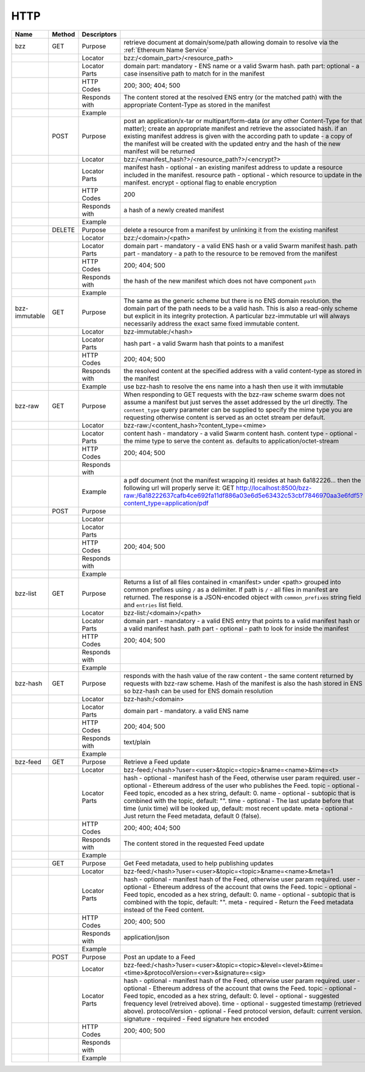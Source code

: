 HTTP
----

+---------------+--------+---------------+-------------------------------------------------------------------------------------------------------------------------------------------------------------------------------------------------------------------------------------------------------------------------------------------------------------------------------------------------------------+
| Name          | Method | Descriptors   |                                                                                                                                                                                                                                                                                                                                                             |
+===============+========+===============+=============================================================================================================================================================================================================================================================================================================================================================+
| bzz           | GET    | Purpose       | retrieve document at domain/some/path allowing domain to resolve via the :ref:`Ethereum Name Service`                                                                                                                                                                                                                                                       |
+---------------+--------+---------------+-------------------------------------------------------------------------------------------------------------------------------------------------------------------------------------------------------------------------------------------------------------------------------------------------------------------------------------------------------------+
|               |        | Locator       | bzz:/<domain_part>/<resource_path>                                                                                                                                                                                                                                                                                                                          |
+---------------+--------+---------------+-------------------------------------------------------------------------------------------------------------------------------------------------------------------------------------------------------------------------------------------------------------------------------------------------------------------------------------------------------------+
|               |        | Locator Parts | domain part: mandatory - ENS name or a valid Swarm hash. path part: optional - a case insensitive path to match for in the manifest                                                                                                                                                                                                                         |
+---------------+--------+---------------+-------------------------------------------------------------------------------------------------------------------------------------------------------------------------------------------------------------------------------------------------------------------------------------------------------------------------------------------------------------+
|               |        | HTTP Codes    | 200; 300; 404; 500                                                                                                                                                                                                                                                                                                                                          |
+---------------+--------+---------------+-------------------------------------------------------------------------------------------------------------------------------------------------------------------------------------------------------------------------------------------------------------------------------------------------------------------------------------------------------------+
|               |        | Responds with | The content stored at the resolved ENS entry (or the matched path) with the appropriate Content-Type as stored in the manifest                                                                                                                                                                                                                              |
+---------------+--------+---------------+-------------------------------------------------------------------------------------------------------------------------------------------------------------------------------------------------------------------------------------------------------------------------------------------------------------------------------------------------------------+
|               |        | Example       |                                                                                                                                                                                                                                                                                                                                                             |
+---------------+--------+---------------+-------------------------------------------------------------------------------------------------------------------------------------------------------------------------------------------------------------------------------------------------------------------------------------------------------------------------------------------------------------+
|               | POST   | Purpose       | post an application/x-tar or multipart/form-data (or any other Content-Type for that matter); create an appropriate manifest and retrieve the associated hash. if an existing manifest address is given with the according path to update - a copy of the manifest will be created with the updated entry and the hash of the new manifest will be returned |
+---------------+--------+---------------+-------------------------------------------------------------------------------------------------------------------------------------------------------------------------------------------------------------------------------------------------------------------------------------------------------------------------------------------------------------+
|               |        | Locator       | bzz:/<manifest_hash?>/<resource_path?>/<encrypt?>                                                                                                                                                                                                                                                                                                           |
+---------------+--------+---------------+-------------------------------------------------------------------------------------------------------------------------------------------------------------------------------------------------------------------------------------------------------------------------------------------------------------------------------------------------------------+
|               |        | Locator Parts | manifest hash - optional - an existing manifest address to update a resource included in the manifest. resource path - optional - which resource to update in the manifest. encrypt - optional flag to enable encryption                                                                                                                                    |
+---------------+--------+---------------+-------------------------------------------------------------------------------------------------------------------------------------------------------------------------------------------------------------------------------------------------------------------------------------------------------------------------------------------------------------+
|               |        | HTTP Codes    | 200                                                                                                                                                                                                                                                                                                                                                         |
+---------------+--------+---------------+-------------------------------------------------------------------------------------------------------------------------------------------------------------------------------------------------------------------------------------------------------------------------------------------------------------------------------------------------------------+
|               |        | Responds with | a hash of a newly created manifest                                                                                                                                                                                                                                                                                                                          |
+---------------+--------+---------------+-------------------------------------------------------------------------------------------------------------------------------------------------------------------------------------------------------------------------------------------------------------------------------------------------------------------------------------------------------------+
|               |        | Example       |                                                                                                                                                                                                                                                                                                                                                             |
+---------------+--------+---------------+-------------------------------------------------------------------------------------------------------------------------------------------------------------------------------------------------------------------------------------------------------------------------------------------------------------------------------------------------------------+
|               | DELETE | Purpose       | delete a resource from a manifest by unlinking it from the existing manifest                                                                                                                                                                                                                                                                                |
+---------------+--------+---------------+-------------------------------------------------------------------------------------------------------------------------------------------------------------------------------------------------------------------------------------------------------------------------------------------------------------------------------------------------------------+
|               |        | Locator       | bzz:/<domain>/<path>                                                                                                                                                                                                                                                                                                                                        |
+---------------+--------+---------------+-------------------------------------------------------------------------------------------------------------------------------------------------------------------------------------------------------------------------------------------------------------------------------------------------------------------------------------------------------------+
|               |        | Locator Parts | domain part - mandatory - a valid ENS hash or a valid Swarm manifest hash. path part - mandatory - a path to the resource to be removed from the manifest                                                                                                                                                                                                   |
+---------------+--------+---------------+-------------------------------------------------------------------------------------------------------------------------------------------------------------------------------------------------------------------------------------------------------------------------------------------------------------------------------------------------------------+
|               |        | HTTP Codes    | 200; 404; 500                                                                                                                                                                                                                                                                                                                                               |
+---------------+--------+---------------+-------------------------------------------------------------------------------------------------------------------------------------------------------------------------------------------------------------------------------------------------------------------------------------------------------------------------------------------------------------+
|               |        | Responds with | the hash of the new manifest which does not have component ``path``                                                                                                                                                                                                                                                                                         |
+---------------+--------+---------------+-------------------------------------------------------------------------------------------------------------------------------------------------------------------------------------------------------------------------------------------------------------------------------------------------------------------------------------------------------------+
|               |        | Example       |                                                                                                                                                                                                                                                                                                                                                             |
+---------------+--------+---------------+-------------------------------------------------------------------------------------------------------------------------------------------------------------------------------------------------------------------------------------------------------------------------------------------------------------------------------------------------------------+
| bzz-immutable | GET    | Purpose       | The same as the generic scheme but there is no ENS domain resolution. the domain part of the path needs to be a valid hash. This is also a read-only scheme but explicit in its integrity protection. A particular bzz-immutable url will always necessarily address the exact same fixed immutable content.                                                |
+---------------+--------+---------------+-------------------------------------------------------------------------------------------------------------------------------------------------------------------------------------------------------------------------------------------------------------------------------------------------------------------------------------------------------------+
|               |        | Locator       | bzz-immutable:/<hash>                                                                                                                                                                                                                                                                                                                                       |
+---------------+--------+---------------+-------------------------------------------------------------------------------------------------------------------------------------------------------------------------------------------------------------------------------------------------------------------------------------------------------------------------------------------------------------+
|               |        | Locator Parts | hash part - a valid Swarm hash that points to a manifest                                                                                                                                                                                                                                                                                                    |
+---------------+--------+---------------+-------------------------------------------------------------------------------------------------------------------------------------------------------------------------------------------------------------------------------------------------------------------------------------------------------------------------------------------------------------+
|               |        | HTTP Codes    | 200; 404; 500                                                                                                                                                                                                                                                                                                                                               |
+---------------+--------+---------------+-------------------------------------------------------------------------------------------------------------------------------------------------------------------------------------------------------------------------------------------------------------------------------------------------------------------------------------------------------------+
|               |        | Responds with | the resolved content at the specified address with a valid content-type as stored in the manifest                                                                                                                                                                                                                                                           |
+---------------+--------+---------------+-------------------------------------------------------------------------------------------------------------------------------------------------------------------------------------------------------------------------------------------------------------------------------------------------------------------------------------------------------------+
|               |        | Example       | use bzz-hash to resolve the ens name into a hash then use it with immutable                                                                                                                                                                                                                                                                                 |
+---------------+--------+---------------+-------------------------------------------------------------------------------------------------------------------------------------------------------------------------------------------------------------------------------------------------------------------------------------------------------------------------------------------------------------+
| bzz-raw       | GET    | Purpose       | When responding to GET requests with the bzz-raw scheme swarm does not assume a manifest but just serves the asset addressed by the url directly. The ``content_type`` query parameter can be supplied to specify the mime type you are requesting otherwise content is served as an octet stream per default.                                              |
+---------------+--------+---------------+-------------------------------------------------------------------------------------------------------------------------------------------------------------------------------------------------------------------------------------------------------------------------------------------------------------------------------------------------------------+
|               |        | Locator       | bzz-raw:/<content_hash>?content_type=<mime>                                                                                                                                                                                                                                                                                                                 |
+---------------+--------+---------------+-------------------------------------------------------------------------------------------------------------------------------------------------------------------------------------------------------------------------------------------------------------------------------------------------------------------------------------------------------------+
|               |        | Locator Parts | content hash - mandatory - a valid Swarm content hash. content type - optional - the mime type to serve the content as. defaults to application/octet-stream                                                                                                                                                                                                |
+---------------+--------+---------------+-------------------------------------------------------------------------------------------------------------------------------------------------------------------------------------------------------------------------------------------------------------------------------------------------------------------------------------------------------------+
|               |        | HTTP Codes    | 200; 404; 500                                                                                                                                                                                                                                                                                                                                               |
+---------------+--------+---------------+-------------------------------------------------------------------------------------------------------------------------------------------------------------------------------------------------------------------------------------------------------------------------------------------------------------------------------------------------------------+
|               |        | Responds with |                                                                                                                                                                                                                                                                                                                                                             |
+---------------+--------+---------------+-------------------------------------------------------------------------------------------------------------------------------------------------------------------------------------------------------------------------------------------------------------------------------------------------------------------------------------------------------------+
|               |        | Example       | a pdf document (not the manifest wrapping it) resides at hash 6a182226... then the following url will properly serve it: GET http://localhost:8500/bzz-raw:/6a18222637cafb4ce692fa11df886a03e6d5e63432c53cbf7846970aa3e6fdf5?content_type=application/pdf                                                                                                   |
+---------------+--------+---------------+-------------------------------------------------------------------------------------------------------------------------------------------------------------------------------------------------------------------------------------------------------------------------------------------------------------------------------------------------------------+
|               | POST   | Purpose       |                                                                                                                                                                                                                                                                                                                                                             |
+---------------+--------+---------------+-------------------------------------------------------------------------------------------------------------------------------------------------------------------------------------------------------------------------------------------------------------------------------------------------------------------------------------------------------------+
|               |        | Locator       |                                                                                                                                                                                                                                                                                                                                                             |
+---------------+--------+---------------+-------------------------------------------------------------------------------------------------------------------------------------------------------------------------------------------------------------------------------------------------------------------------------------------------------------------------------------------------------------+
|               |        | Locator Parts |                                                                                                                                                                                                                                                                                                                                                             |
+---------------+--------+---------------+-------------------------------------------------------------------------------------------------------------------------------------------------------------------------------------------------------------------------------------------------------------------------------------------------------------------------------------------------------------+
|               |        | HTTP Codes    | 200; 404; 500                                                                                                                                                                                                                                                                                                                                               |
+---------------+--------+---------------+-------------------------------------------------------------------------------------------------------------------------------------------------------------------------------------------------------------------------------------------------------------------------------------------------------------------------------------------------------------+
|               |        | Responds with |                                                                                                                                                                                                                                                                                                                                                             |
+---------------+--------+---------------+-------------------------------------------------------------------------------------------------------------------------------------------------------------------------------------------------------------------------------------------------------------------------------------------------------------------------------------------------------------+
|               |        | Example       |                                                                                                                                                                                                                                                                                                                                                             |
+---------------+--------+---------------+-------------------------------------------------------------------------------------------------------------------------------------------------------------------------------------------------------------------------------------------------------------------------------------------------------------------------------------------------------------+
| bzz-list      | GET    | Purpose       | Returns a list of all files contained in <manifest> under <path> grouped into common prefixes using ``/`` as a delimiter. If path is ``/`` - all files in manifest are returned. The response is a JSON-encoded object with ``common_prefixes`` string field and ``entries`` list field.                                                                    |
+---------------+--------+---------------+-------------------------------------------------------------------------------------------------------------------------------------------------------------------------------------------------------------------------------------------------------------------------------------------------------------------------------------------------------------+
|               |        | Locator       | bzz-list:/<domain>/<path>                                                                                                                                                                                                                                                                                                                                   |
+---------------+--------+---------------+-------------------------------------------------------------------------------------------------------------------------------------------------------------------------------------------------------------------------------------------------------------------------------------------------------------------------------------------------------------+
|               |        | Locator Parts | domain part - mandatory - a valid ENS entry that points to a valid manifest hash or a valid manifest hash. path part - optional - path to look for inside the manifest                                                                                                                                                                                      |
+---------------+--------+---------------+-------------------------------------------------------------------------------------------------------------------------------------------------------------------------------------------------------------------------------------------------------------------------------------------------------------------------------------------------------------+
|               |        | HTTP Codes    | 200; 404; 500                                                                                                                                                                                                                                                                                                                                               |
+---------------+--------+---------------+-------------------------------------------------------------------------------------------------------------------------------------------------------------------------------------------------------------------------------------------------------------------------------------------------------------------------------------------------------------+
|               |        | Responds with |                                                                                                                                                                                                                                                                                                                                                             |
+---------------+--------+---------------+-------------------------------------------------------------------------------------------------------------------------------------------------------------------------------------------------------------------------------------------------------------------------------------------------------------------------------------------------------------+
|               |        | Example       |                                                                                                                                                                                                                                                                                                                                                             |
+---------------+--------+---------------+-------------------------------------------------------------------------------------------------------------------------------------------------------------------------------------------------------------------------------------------------------------------------------------------------------------------------------------------------------------+
| bzz-hash      | GET    | Purpose       | responds with the hash value of the raw content - the same content returned by requests with bzz-raw scheme. Hash of the manifest is also the hash stored in ENS so bzz-hash can be used for ENS domain resolution                                                                                                                                          |
+---------------+--------+---------------+-------------------------------------------------------------------------------------------------------------------------------------------------------------------------------------------------------------------------------------------------------------------------------------------------------------------------------------------------------------+
|               |        | Locator       | bzz-hash:/<domain>                                                                                                                                                                                                                                                                                                                                          |
+---------------+--------+---------------+-------------------------------------------------------------------------------------------------------------------------------------------------------------------------------------------------------------------------------------------------------------------------------------------------------------------------------------------------------------+
|               |        | Locator Parts | domain part - mandatory. a valid ENS name                                                                                                                                                                                                                                                                                                                   |
+---------------+--------+---------------+-------------------------------------------------------------------------------------------------------------------------------------------------------------------------------------------------------------------------------------------------------------------------------------------------------------------------------------------------------------+
|               |        | HTTP Codes    | 200; 404; 500                                                                                                                                                                                                                                                                                                                                               |
+---------------+--------+---------------+-------------------------------------------------------------------------------------------------------------------------------------------------------------------------------------------------------------------------------------------------------------------------------------------------------------------------------------------------------------+
|               |        | Responds with | text/plain                                                                                                                                                                                                                                                                                                                                                  |
+---------------+--------+---------------+-------------------------------------------------------------------------------------------------------------------------------------------------------------------------------------------------------------------------------------------------------------------------------------------------------------------------------------------------------------+
|               |        | Example       |                                                                                                                                                                                                                                                                                                                                                             |
+---------------+--------+---------------+-------------------------------------------------------------------------------------------------------------------------------------------------------------------------------------------------------------------------------------------------------------------------------------------------------------------------------------------------------------+
| bzz-feed      | GET    | Purpose       | Retrieve a Feed update                                                                                                                                                                                                                                                                                                                                      |
+---------------+--------+---------------+-------------------------------------------------------------------------------------------------------------------------------------------------------------------------------------------------------------------------------------------------------------------------------------------------------------------------------------------------------------+
|               |        | Locator       | bzz-feed:/<hash>?user=<user>&topic=<topic>&name=<name>&time=<t>                                                                                                                                                                                                                                                                                             |
+---------------+--------+---------------+-------------------------------------------------------------------------------------------------------------------------------------------------------------------------------------------------------------------------------------------------------------------------------------------------------------------------------------------------------------+
|               |        | Locator Parts | hash - optional - manifest hash of the Feed, otherwise user param required. user - optional - Ethereum address of the user who publishes the Feed. topic - optional - Feed topic, encoded as a hex string, default: 0. name - optional - subtopic that is combined with the topic, default: "".                                                             |
|               |        |               | time - optional - The last update before that time (unix time) will be looked up, default: most recent update. meta - optional - Just return the Feed metadata, default 0 (false).                                                                                                                                                                          |
+---------------+--------+---------------+-------------------------------------------------------------------------------------------------------------------------------------------------------------------------------------------------------------------------------------------------------------------------------------------------------------------------------------------------------------+
|               |        | HTTP Codes    | 200; 400; 404; 500                                                                                                                                                                                                                                                                                                                                          |
+---------------+--------+---------------+-------------------------------------------------------------------------------------------------------------------------------------------------------------------------------------------------------------------------------------------------------------------------------------------------------------------------------------------------------------+
|               |        | Responds with | The content stored in the requested Feed update                                                                                                                                                                                                                                                                                                             |
+---------------+--------+---------------+-------------------------------------------------------------------------------------------------------------------------------------------------------------------------------------------------------------------------------------------------------------------------------------------------------------------------------------------------------------+
|               |        | Example       |                                                                                                                                                                                                                                                                                                                                                             |
+---------------+--------+---------------+-------------------------------------------------------------------------------------------------------------------------------------------------------------------------------------------------------------------------------------------------------------------------------------------------------------------------------------------------------------+
|               | GET    | Purpose       | Get Feed metadata, used to help publishing updates                                                                                                                                                                                                                                                                                                          |
+---------------+--------+---------------+-------------------------------------------------------------------------------------------------------------------------------------------------------------------------------------------------------------------------------------------------------------------------------------------------------------------------------------------------------------+
|               |        | Locator       | bzz-feed:/<hash>?user=<user>&topic=<topic>&name=<name>&meta=1                                                                                                                                                                                                                                                                                               |
+---------------+--------+---------------+-------------------------------------------------------------------------------------------------------------------------------------------------------------------------------------------------------------------------------------------------------------------------------------------------------------------------------------------------------------+
|               |        | Locator Parts | hash - optional - manifest hash of the Feed, otherwise user param required. user - optional - Ethereum address of the account that owns the Feed. topic - optional - Feed topic, encoded as a hex string, default: 0. name - optional - subtopic that is combined with the topic, default: "".                                                              |
|               |        |               | meta - required - Return the Feed metadata instead of the Feed content.                                                                                                                                                                                                                                                                                     |
+---------------+--------+---------------+-------------------------------------------------------------------------------------------------------------------------------------------------------------------------------------------------------------------------------------------------------------------------------------------------------------------------------------------------------------+
|               |        | HTTP Codes    | 200; 400; 500                                                                                                                                                                                                                                                                                                                                               |
+---------------+--------+---------------+-------------------------------------------------------------------------------------------------------------------------------------------------------------------------------------------------------------------------------------------------------------------------------------------------------------------------------------------------------------+
|               |        | Responds with | application/json                                                                                                                                                                                                                                                                                                                                            |
+---------------+--------+---------------+-------------------------------------------------------------------------------------------------------------------------------------------------------------------------------------------------------------------------------------------------------------------------------------------------------------------------------------------------------------+
|               |        | Example       |                                                                                                                                                                                                                                                                                                                                                             |
+---------------+--------+---------------+-------------------------------------------------------------------------------------------------------------------------------------------------------------------------------------------------------------------------------------------------------------------------------------------------------------------------------------------------------------+
|               | POST   | Purpose       | Post an update to a Feed                                                                                                                                                                                                                                                                                                                                    |
+---------------+--------+---------------+-------------------------------------------------------------------------------------------------------------------------------------------------------------------------------------------------------------------------------------------------------------------------------------------------------------------------------------------------------------+
|               |        | Locator       | bzz-feed:/<hash>?user=<user>&topic=<topic>&level=<level>&time=<time>&protocolVersion=<ver>&signature=<sig>                                                                                                                                                                                                                                                  |
+---------------+--------+---------------+-------------------------------------------------------------------------------------------------------------------------------------------------------------------------------------------------------------------------------------------------------------------------------------------------------------------------------------------------------------+
|               |        | Locator Parts | hash - optional - manifest hash of the Feed, otherwise user param required. user - optional - Ethereum address of the account that owns the Feed. topic - optional - Feed topic, encoded as a hex string, default: 0. level - optional - suggested frequency level (retreived above). time - optional - suggested timestamp (retrieved above).              |
|               |        |               | protocolVersion - optional - Feed protocol version, default: current version. signature - required - Feed signature hex encoded                                                                                                                                                                                                                             |
+---------------+--------+---------------+-------------------------------------------------------------------------------------------------------------------------------------------------------------------------------------------------------------------------------------------------------------------------------------------------------------------------------------------------------------+
|               |        | HTTP Codes    | 200; 400; 500                                                                                                                                                                                                                                                                                                                                               |
+---------------+--------+---------------+-------------------------------------------------------------------------------------------------------------------------------------------------------------------------------------------------------------------------------------------------------------------------------------------------------------------------------------------------------------+
|               |        | Responds with |                                                                                                                                                                                                                                                                                                                                                             |
+---------------+--------+---------------+-------------------------------------------------------------------------------------------------------------------------------------------------------------------------------------------------------------------------------------------------------------------------------------------------------------------------------------------------------------+
|               |        | Example       |                                                                                                                                                                                                                                                                                                                                                             |
+---------------+--------+---------------+-------------------------------------------------------------------------------------------------------------------------------------------------------------------------------------------------------------------------------------------------------------------------------------------------------------------------------------------------------------+
